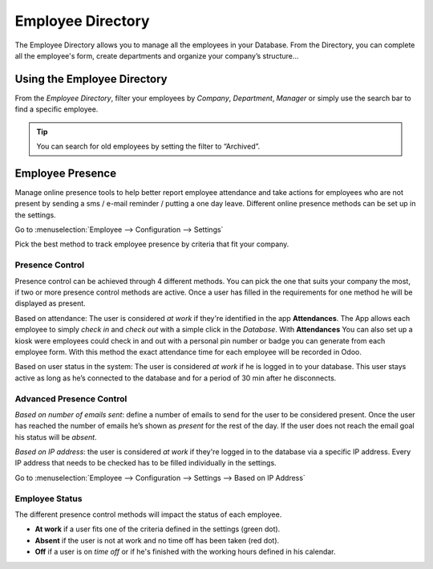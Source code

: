 ==================
Employee Directory
==================

The Employee Directory allows you to manage all the employees in your Database. From the Directory, you can complete all
the employee's form, create departments and organize your company’s structure...

Using the Employee Directory
============================

From the *Employee Directory*, filter your employees by *Company*, *Department*, *Manager* or simply use the search bar
to find a specific employee.

.. image:: media/employee-dashboard.png
   :align: center
   :alt: View of the Employee Directory

.. tip::
   You can search for old employees by setting the filter to “Archived”.

Employee Presence
=================

Manage online presence tools to help better report employee attendance and take actions for employees who are not
present by sending a sms / e-mail reminder / putting a one day leave. Different online presence methods can be set up in the
settings.

Go to :menuselection:`Employee --> Configuration --> Settings`

.. image:: media/advanced-settings.png
   :align: center
   :alt: Advanced presence control

Pick the best method to track employee presence by criteria that fit your company.

Presence Control
----------------
Presence control can be achieved through 4 different methods. You can pick the one that suits your company the most, if
two or more presence control methods are active. Once a user has filled in the requirements for one method he will be
displayed as present.

Based on attendance: The user is considered *at work* if they're identified in the app **Attendances**. The App
allows each employee to simply *check in* and *check out* with a simple click in the *Database*. With **Attendances**
You can also set up a kiosk were employees could check in and out with a personal pin number or badge you can generate
from each employee form. With this method the exact attendance time for each employee will be recorded in Odoo.

Based on user status in the system: The user is considered *at work* if he is logged in to your database. This user
stays active as long as he’s connected to the database and for a period of 30 min after he disconnects.

Advanced Presence Control
-------------------------

*Based on number of emails sent*: define a number of emails to send for the user to be considered present. Once the user
has reached the number of emails he’s shown as *present* for the rest of the day. If the user does not reach the email
goal his status will be *absent*.

*Based on IP address*: the user is considered *at work* if they're logged in to the database via a specific IP address.
Every IP address that needs to be checked has to be filled individually in the settings.

Go to :menuselection:`Employee --> Configuration --> Settings --> Based on IP Address`

Employee Status
---------------

The different presence control methods will impact the status of each employee.

- **At work** if a user fits one of the criteria defined in the settings (green dot).
- **Absent** if the user is not at work and no time off has been taken (red dot).
- **Off** if a user is on *time off* or if he's finished with the working hours defined in his calendar.

.. image:: media/employee-status.png
   :align: center
   :alt: Employee Presence is shown with a colored dot depending on status